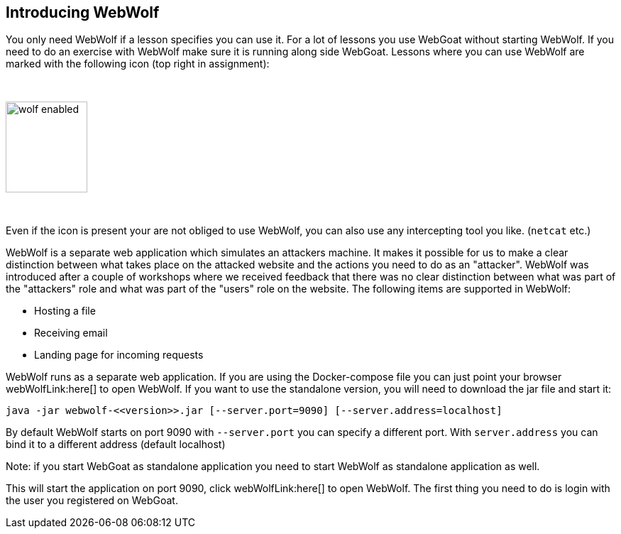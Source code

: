 == Introducing WebWolf

You only need WebWolf if a lesson specifies you can use it. For a lot of lessons you use WebGoat without
starting WebWolf. If you need to do an exercise with WebWolf make sure it is running along side WebGoat. Lessons
where you can use WebWolf are marked with the following icon (top right in assignment):

{nbsp}

image::images/wolf-enabled.png[width=115,height=128]

{nbsp}

Even if the icon is present your are not obliged to use WebWolf, you can also use any intercepting tool you like.
(`netcat` etc.)

WebWolf is a separate web application which simulates an attackers machine. It makes it possible for us to
make a clear distinction between what takes place on the attacked website and the actions you need to do as
an "attacker". WebWolf was introduced after a couple of workshops where we received feedback that there
was no clear distinction between what was part of the "attackers" role and what was part of the "users" role on the
website. The following items are supported in WebWolf:

* Hosting a file
* Receiving email
* Landing page for incoming requests

WebWolf runs as a separate web application. If you are using the Docker-compose file you can just point your browser webWolfLink:here[] to open WebWolf.
If you want to use the standalone version, you will need to download the jar file and start it:

```
java -jar webwolf-<<version>>.jar [--server.port=9090] [--server.address=localhost]
```

By default WebWolf starts on port 9090 with `--server.port` you can specify a different port. With `server.address` you
can bind it to a different address (default localhost)

Note: if you start WebGoat as standalone application you need to start WebWolf as standalone application as well.


This will start the application on port 9090, click webWolfLink:here[] to open WebWolf.
The first thing you need to do is login with the user you registered on WebGoat.
